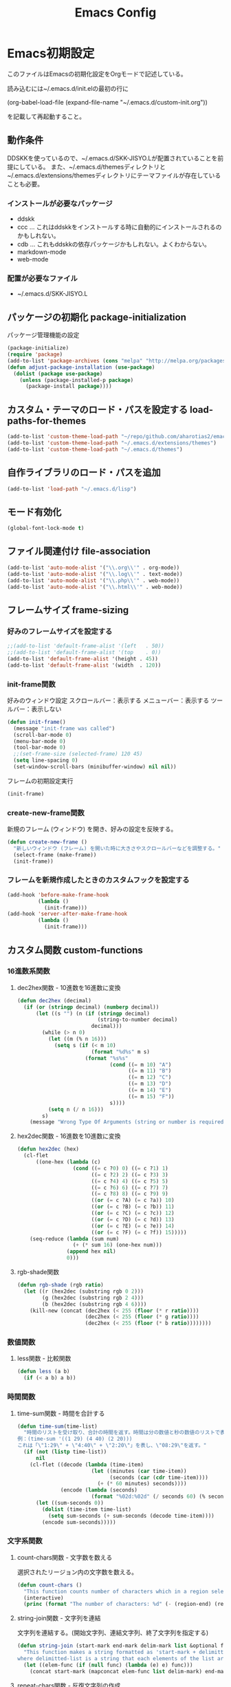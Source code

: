 #+TITLE: Emacs Config
#+PROPERTY: :header-args :exports code :tangle init.el
* Emacs初期設定
このファイルはEmacsの初期化設定をOrgモードで記述している。

読み込むには~/.emacs.d/init.elの最初の行に

    (org-babel-load-file (expand-file-name "~/.emacs.d/custom-init.org"))
    
を記載して再起動すること。
** 動作条件
DDSKKを使っているので、~/.emacs.d/SKK-JISYO.Lが配置されていることを前提にしている。
また、~/.emacs.d/themesディレクトリと~/.emacs.d/extensions/themesディレクトリにテーマファイルが存在していることも必要。

*** インストールが必要なパッケージ

+ ddskk
+ ccc … これはddskkをインストールする時に自動的にインストールされるのかもしれない。
+ cdb … これもddskkの依存パッケージかもしれない。よくわからない。
+ markdown-mode
+ web-mode

*** 配置が必要なファイル

+ ~/.emacs.d/SKK-JISYO.L

** パッケージの初期化 package-initialization
パッケージ管理機能の設定

#+BEGIN_SRC emacs-lisp
  (package-initialize)
  (require 'package)
  (add-to-list 'package-archives (cons "melpa" "http://melpa.org/packages/") t)
  (defun adjust-package-installation (use-package)
    (dolist (package use-package)
      (unless (package-installed-p package)
        (package-install package))))
#+END_SRC


** カスタム・テーマのロード・パスを設定する load-paths-for-themes

#+BEGIN_SRC emacs-lisp
  (add-to-list 'custom-theme-load-path "~/repo/github.com/aharotias2/emacs-utils")
  (add-to-list 'custom-theme-load-path "~/.emacs.d/extensions/themes")
  (add-to-list 'custom-theme-load-path "~/.emacs.d/themes")
#+END_SRC

** 自作ライブラリのロード・パスを追加

#+BEGIN_SRC emacs-lisp
  (add-to-list 'load-path "~/.emacs.d/lisp")
#+END_SRC

** モード有効化

#+BEGIN_SRC emacs-lisp
  (global-font-lock-mode t)
#+END_SRC

** ファイル関連付け file-association

#+BEGIN_SRC emacs-lisp
  (add-to-list 'auto-mode-alist '("\\.org\\'" . org-mode))
  (add-to-list 'auto-mode-alist '("\\.log\\'" . text-mode))
  (add-to-list 'auto-mode-alist '("\\.php\\'" . web-mode))
  (add-to-list 'auto-mode-alist '("\\.html\\'" . web-mode))
#+END_SRC

** フレームサイズ frame-sizing

*** 好みのフレームサイズを設定する

#+BEGIN_SRC emacs-lisp
  ;;(add-to-list 'default-frame-alist '(left   . 50))
  ;;(add-to-list 'default-frame-alist '(top    . 0))
  (add-to-list 'default-frame-alist '(height . 45))
  (add-to-list 'default-frame-alist '(width  . 120))
#+END_SRC

*** init-frame関数
好みのウィンドウ設定
スクロールバー：表示する
メニューバー：表示する
ツールバー：表示しない

#+BEGIN_SRC emacs-lisp
  (defun init-frame()
    (message "init-frame was called")
    (scroll-bar-mode 0)
    (menu-bar-mode 0)
    (tool-bar-mode 0)
    ;;(set-frame-size (selected-frame) 120 45)
    (setq line-spacing 0)
    (set-window-scroll-bars (minibuffer-window) nil nil))
#+END_SRC

フレームの初期設定実行

#+BEGIN_SRC emacs-lisp
  (init-frame)
#+END_SRC

*** create-new-frame関数
新規のフレーム (ウィンドウ) を開き、好みの設定を反映する。

#+BEGIN_SRC emacs-lisp
  (defun create-new-frame ()
    "新しいウィンドウ (フレーム) を開いた時に大きさやスクロールバーなどを調整する。"
    (select-frame (make-frame))
    (init-frame))
#+END_SRC

*** フレームを新規作成したときのカスタムフックを設定する

#+BEGIN_SRC emacs-lisp
  (add-hook 'before-make-frame-hook
            (lambda ()
              (init-frame)))
  (add-hook 'server-after-make-frame-hook
            (lambda ()
              (init-frame)))
#+END_SRC

** カスタム関数 custom-functions
*** 16進数系関数
**** dec2hex関数 - 10進数を16進数に変換

#+BEGIN_SRC emacs-lisp
  (defun dec2hex (decimal)
    (if (or (stringp decimal) (numberp decimal))
        (let ((s "") (n (if (stringp decimal)
                            (string-to-number decimal)
                          decimal)))
          (while (> n 0)
            (let ((m (% n 16)))
              (setq s (if (< m 10)
                          (format "%d%s" m s)
                        (format "%s%s"
                                (cond ((= m 10) "A")
                                      ((= m 11) "B")
                                      ((= m 12) "C")
                                      ((= m 13) "D")
                                      ((= m 14) "E")
                                      ((= m 15) "F"))
                                s))))
            (setq n (/ n 16)))
          s)
      (message "Wrong Type Of Arguments (string or number is required)")))
#+END_SRC

**** hex2dec関数 - 16進数を10進数に変換

#+BEGIN_SRC emacs-lisp
  (defun hex2dec (hex)
    (cl-flet
        ((one-hex (lambda (c)
                    (cond ((= c ?0) 0) ((= c ?1) 1)
                          ((= c ?2) 2) ((= c ?3) 3)
                          ((= c ?4) 4) ((= c ?5) 5)
                          ((= c ?6) 6) ((= c ?7) 7)
                          ((= c ?8) 8) ((= c ?9) 9)
                          ((or (= c ?A) (= c ?a)) 10)
                          ((or (= c ?B) (= c ?b)) 11)
                          ((or (= c ?C) (= c ?c)) 12)
                          ((or (= c ?D) (= c ?d)) 13)
                          ((or (= c ?E) (= c ?e)) 14)
                          ((or (= c ?F) (= c ?f)) 15)))))
      (seq-reduce (lambda (sum num)
                    (+ (* sum 16) (one-hex num)))
                  (append hex nil)
                  0)))
#+END_SRC

**** rgb-shade関数

#+BEGIN_SRC emacs-lisp
  (defun rgb-shade (rgb ratio)
    (let ((r (hex2dec (substring rgb 0 2)))
          (g (hex2dec (substring rgb 2 4)))
          (b (hex2dec (substring rgb 4 6))))
      (kill-new (concat (dec2hex (< 255 (floor (* r ratio))))
                        (dec2hex (< 255 (floor (* g ratio))))
                        (dec2hex (< 255 (floor (* b ratio))))))))
#+END_SRC

*** 数値関数
**** less関数 - 比較関数

#+BEGIN_SRC emacs-lisp
(defun less (a b)
  (if (< a b) a b))
#+END_SRC
*** 時間関数
**** time-sum関数 - 時間を合計する

#+BEGIN_SRC emacs-lisp
  (defun time-sum(time-list)
    "時間のリストを受け取り、合計の時間を返す。時間は分の数値と秒の数値のリストで表します。
  例：(time-sum '((1 29) (4 40) (2 20)))
  これは「\"1:29\" + \"4:40\" + \"2:20\"」を表し、\"08:29\"を返す。"
    (if (not (listp time-list))
        nil
      (cl-flet ((decode (lambda (time-item)
                          (let ((minutes (car time-item))
                                (seconds (car (cdr time-item))))
                            (+ (* 60 minutes) seconds))))
                (encode (lambda (seconds)
                          (format "%02d:%02d" (/ seconds 60) (% seconds 60)))))
        (let ((sum-seconds 0))
          (dolist (time-item time-list)
            (setq sum-seconds (+ sum-seconds (decode time-item))))
          (encode sum-seconds)))))
#+END_SRC

*** 文字系関数
**** count-chars関数 - 文字数を数える
選択されたリージョン内の文字数を数える。

#+BEGIN_SRC emacs-lisp
  (defun count-chars ()
    "This function counts number of characters which in a region selected."
    (interactive)
    (princ (format "The number of characters: %d" (- (region-end) (region-beginning)))))
#+END_SRC
**** string-join関数 - 文字列を連結
文字列を連結する。(開始文字列、連結文字列、終了文字列を指定する)

#+BEGIN_SRC emacs-lisp
  (defun string-join (start-mark end-mark delim-mark list &optional func)
    "This function makes a string formatted as 'start-mark + delimitted-list + end-mark'
  where delimitted-list is a string that each elements of the list are concatanated separated by the delim-mark."
    (let ((elem-func (if (null func) (lambda (e) e) func)))
      (concat start-mark (mapconcat elem-func list delim-mark) end-mark)))
#+END_SRC

**** repeat-chars関数 - 反復文字列の作成
数同じ文字を繰り返す文字列を作る。

#+BEGIN_SRC emacs-lisp
  (defun repeat-chars(num str)
    (let ((i 0) (ret ""))
      (while (< i num)
        (setq ret (append ret str)))))
#+END_SRC

しかしmake-string関数で良いみたいだな。

**** delete-backward-word関数
カーソル位置の直前にある単語を削除する

#+BEGIN_SRC emacs-lisp
  (defun delete-backward-word ()
    (set-mark (point))
    (backward-word)
    (delete-region (point) (mark)))
#+END_SRC

**** untabify-all関数
バッファ全体を選択し、untabifyする。カーソルは元の位置に戻る。

#+BEGIN_SRC emacs-lisp
  (defun untabify-all ()
    "バッファ全体にuntabify関数を適用する"
    (interactive)
    (point-to-register ?p)
    (mark-whole-buffer)
    (untabify (point-min) (point-max))
    (jump-to-register ?p)
    (deactivate-mark))
#+END_SRC

*** ファイル系関数
**** file-basename関数
ファイルパスのファイル名部分を返す

#+BEGIN_SRC emacs-lisp
(defun file-basename (file-path)
  "この関数はファイルパスのファイル名部分を返す。"
  (concat (file-name-base file-path)
          (if (not (null (file-name-extension file-path)))
              ".")
          (file-name-extension file-path)))
#+END_SRC

**** set-default-mode-for-file関数 - ファイル関連付け
これ使ってたっけ？

#+BEGIN_SRC emacs-lisp
  (defun set-default-mode-for-file (arg-list)
    (dolist (key-value arg-list)
      (if (and (has-value (car key-value)) (has-value (cdr key-value)))
          (add-to-list 'auto-mode-alist (cons (concat "\\" (car key-value) "\\'") (cdr key-value))))))
#+END_SRC

**** rename-file-and-buffer関数
現在編集中のバッファと、ファイル名を同時に変更する。

#+BEGIN_SRC emacs-lisp
  (defun rename-file-and-buffer (new-name)
    "Renames both current buffer and file it's visiting to NEW-NAME."
    (interactive "sNew name: ")
    (let ((name (buffer-name))
          (filename (buffer-file-name)))
      (if (not filename)
          (message "Buffer '%s' is not visiting a file!" name)
        (if (get-buffer new-name)
            (message "A buffer named '%s' already exists!" new-name)
          (progn
            (rename-file filename new-name 1)
            (rename-buffer new-name)
            (set-visited-file-name new-name)
            (set-buffer-modified-p nil))))))
#+END_SRC

**** move-file関数 - ファイルを移動する
ファイルを指定したディレクトリに移動する

#+BEGIN_SRC emacs-lisp
  (defun move-file (file-path dest-dir-path)
    (catch 'my-err
      (if (not (file-exists-p file-path))
          (throw 'my-err "The Specified File does not exist!"))
      (if (file-exists-p dest-dir-path)
          (if (not (file-directory-p dest-dir-path))
              (throw 'my-err "The second argument should be a directory path!"))
        (if (yes-or-no-p (concat "\"" dest-dir-path "\" does not exist. do you create it? "))
            (mkdir dest-dir-path t)
          (throw 'my-err "Exit.")))
      (let* ((new-file-path (concat dest-dir-path
                                    (if (not (string-suffix-p "/" dest-dir-path)) "/" "")
                                    (file-basename file-path))))
        (rename-file file-path new-file-path t))))
#+END_SRC

**** tree-files関数 - ファイルの一覧を再帰的に取得する
引数のファイルパスを元にファイルリストを作成する。
引数がディレクトリパスの場合、中のファイルを再帰的にすべて取得する
引数がディレクトリ以外のパスの場合はそのファイルのみのリストになる
引数が存在しないパスの場合、nilを返す

#+BEGIN_SRC emacs-lisp
  (defun tree-files (path &rest options)
    "findコマンドのように再帰的なファイルの一覧を取得する。pathは起点となるディレクトリヘのパス。
  残りの引数ではオプションとしてファイルパスをフィルタリングする文字列を指定できる。
  :keywordに続く引数は文字列またはリストで、それらにマッチするファイルパスのみを戻り値に含める。"
    (let ((keyword (plist-get options :keyword)))
      (seq-filter
       (lambda (element)
         (if (not (null keyword))
             (if (listp keyword)
                 (seq-reduce
                  (lambda (result keyword-item)
                    (and result (string-match keyword-item element)))
                  keyword
                  t)
               (string-match keyword element))
           t))
       (if (file-directory-p path)
           (seq-reduce
            (lambda (result e)
              (append result (if (listp e) e (list e))))
            (seq-map
             (lambda (child-path)
               (if (file-directory-p child-path)
                   (tree-files child-path)
                 child-path))
             (seq-map
              (lambda (child-name)
                (concat path "/" child-name))
              (seq-filter
               (lambda (child-name)
                 (not (seq-contains-p '("." "..") child-name)))
               (directory-files path))))
            (list path))
         (if (file-exists-p path)
             (list path)
           '())))))
#+END_SRC

*** Lispユーティリティ系関数
**** has-value関数

#+BEGIN_SRC emacs-lisp
  (defun has-value (symbol) (not (null symbol)))
#+END_SRC

**** times関数
指定した回数分、関数を呼び出す。

#+BEGIN_SRC emacs-lisp
(defun times(num func)
  (let ((i 0))
    (while (< i num)
      (apply func)
      (setq i (+ i 1)))))
#+END_SRC

*** Emacsユーティリティ関数
**** 無名のバッファを作成する
#+BEGIN_SRC emacs-lisp
  (defun generate-buffer ()
    (interactive)
    (switch-to-buffer (make-temp-name "New Buffer ")))
#+END_SRC

**** バイトコンパイル系関数
***** byte-compile-file-in-dir関数
ディレクトリ内にある全ての.elファイルをバイトコンパイルする。

#+BEGIN_SRC emacs-lisp
  (defun byte-compile-file-in-dir (dir-path)
    "This function byte-compile all of emacs-lisp files that are contained in the directory which is passed as an argument of this function.
  Emacs-lisp files must have a extension '.el' in the file names."
    (let* ((file-list
            (seq-filter (lambda (a) (string-match "^[^.][^#].+\\.el$" a)) (directory-files dir-path))))
      (seq-do (lambda (file-name)
                (let* ((target-file (concat dir-path "/" file-name))
                       (compiled-file (concat target-file "c")))
                  (if (file-exists-p compiled-file)
                      (delete-file compiled-file))
                  (byte-compile-file target-file)))
              file-list)))
#+END_SRC

***** byte-compile-my-lib関数
設定ファイルをバイトコンパイルする

#+BEGIN_SRC emacs-lisp
  (defun byte-compile-my-lib()
    (cl-flet
        ((list-files-with-filter
          (lambda (dir-name arg-filter-func)
            (seq-filter
             (lambda (file-path)
               (file-exists-p file-path))
             (seq-map
              (lambda (name)
                (concat dir-name "/" name))
              (seq-filter arg-filter-func (directory-files dir-name)))))))
      (dolist (dir-path '("~/.emacs.d" "~/.emacs.d/lib-src"))
        (byte-compile-file-in-dir dir-path)
        (dolist (file-path (list-files-with-filter dir-path (lambda (name) (string-suffix-p ".elc" name))))
          (move-file file-path "~/.emacs.d/lib")))))
#+END_SRC

***** exit関数
設定ファイルをバイトコンパイルし、Emacsを終了する。

#+BEGIN_SRC emacs-lisp
  (defun exit ()
    "This command is used to exit emacs for preventing unwanted exit by some key combination."
    (interactive)
    (byte-compile-my-lib)
    (save-buffers-kill-terminal))
#+END_SRC

*** プログラミング言語対応関数
**** my-prettify-c-block-comment関数 - 整形されたCコメントを挿入
改行時にコメントの記号を補完する。
[[https://emacs.stackexchange.com/questions/14563/how-to-automatically-create-neat-c-comment-blocks-while-typing][参照URL]]

The below code works fine from my brief testing in a c-mode buffer:

After typing /*, hit M-j, the default binding for indent-new-comment-line (and the default binding for c-indent-new-comment-line in c-mode). If it is the first comment line the closing closing characters */ will be auto-inserted.
Hitting M-j more times with insert more comment lines with the * prefix. This is the in-built behavior of c-indent-new-comment-line/indent-new-comment-line functions. Check out the Multiple lines of comments documentation.
An extra nugget in the below code ensures that there is at least one space between the * on each comment line and the comment.

#+BEGIN_SRC emacs-lisp
  (defun prettify-c-block-comment (orig-fun &rest args)
    (let* ((is-first-comment-line (looking-back "/\\*\\s-*.*"))
           (is-following-comment-line (looking-back "^\\s-*\\*[^/]\\s-*.*"))
           (star-col-num (if (or is-first-comment-line is-following-comment-line)
                             (save-excursion
                               (re-search-backward "/\\*")
                               (+ 1 (current-column)))
                           -1)))
      (apply orig-fun args)
      (when is-first-comment-line
        (save-excursion
          (newline)
          (dotimes (cnt star-col-num)
            (insert " "))
          (insert "*/"))
        (move-to-column star-col-num) ; comment this line if using bsd style
        (insert " *") ; comment this line if using bsd style
        (when (not (looking-back " ")) ; Ensure one space between the asterisk and the comment
          (insert " ")))
      (when is-following-comment-line
        (move-to-column star-col-num)
        (insert "*")
        (when (not (looking-back " "))
          (insert " ")))))
#+END_SRC

アドバイスも作る。

#+BEGIN_SRC emacs-lisp
  ;;(advice-add 'c-indent-new-comment-line :around #'my-prettify-c-block-comment)
  ;;(advice-add 'electric-newline-and-maybe-indent :around #'my-prettify-c-block-comment)
  (advice-add 'tt-newline-and-indent :around #'prettify-c-block-comment)

  ;; (advice-remove 'c-indent-new-comment-line #'my-prettify-c-block-comment)
#+END_SRC


For instance, after evaluating the above code, I get the below on typing: /* M-j First comment line M-j Second comment line. The ▮ indicates the cursor location at the end of typing.
Testing offset comment block ..

With cursor after the semicolon, typing: /* M-j Test offset comment gives the below. The ▮ indicates the cursor location at the end of typing.

*** シェル系関数
**** mvn関数
シェルコマンドのmvnを実行する

#+BEGIN_SRC emacs-lisp
(defun mvn (arg-list)
  (shell-command (append (cons "mvn" arg-list))))
#+END_SRC

**** igrep関数 - 対話的にgrepを実行
grepコマンドを対話的に実行する関数。

#+BEGIN_SRC emacs-lisp
  (defun igrep(word directory)
    (interactive "s検索する言葉: \ns検索するディレクトリ: ")
    (grep (string-join nil
                       nil
                       " "
                       `("grep --color -nH --null -r -e"
                         ,(prin1-to-string word)
                         ,(prin1-to-string (expand-file-name directory))))))
#+END_SRC

*** 使ってない関数
ずいぶん前に作ったのや、必要がなくなった関数を書いとく。
**** send-this-buffer-to-server関数
ファイルの内容をサーバーに送信する。
tanakapoint (チュートリアルサイト用)

もう使ってない関数だけど、何かの参考になるかもしれないので取っておくか。

#+BEGIN_SRC emacs-lisp
  (defun send-this-buffer-to-server ()
    (interactive)
    (cl-flet
        ((send-request
           ;; request.elを使ってHTTPリクエストを送信する。現在のバッファをファイルとして送信する。
           (lambda (endpoint-url file-name)
             (request endpoint-url
               :type "POST"
               :files `(("fileToUpload" . (file-name :file ,(buffer-file-name))))
               :success (cl-function
                         (lambda (&key data &allow-other-keys)
                           (message "Successfully sent the contents of file '%s' to the server."
                                    (buffer-file-name))))
               :error (cl-function
                       (lambda (&rest args &key error-thrown &allow-other-keys)
                         (message "Got error: %S" error-thrown)))))))
      ;; ファイル名 (バッファ名) の先頭が連番である場合を対象にする。
      (when (string-match-p "^[0-9]+" (buffer-name))
        (cond
         ;; チュートリアル・サイトに送信する
         ((string-match-p "^/home/ta/tanakapoint/" (buffer-file-name))

          (let ((endpoint-url "http://localhost/filerecievesample2.php")
                (upload-name (replace-regexp-in-string "/home/ta/tanakapoint" "" (buffer-file-name))))
            (send-request endpoint-url upload-name)))

         ;; 日記サイトに送信する (未実装)
         ((string-match-p "^/home/ta/lodia/" (buffer-file-name))

          (let ((endpoint-url "http://blackcube.lodia.lo/files-register.php")
                (upload-name (replace-regexp-in-string "/home/ta/lodia" "" (buffer-file-name))))
            nil))

         ;; その他は何もしない
         (t nil)))))
#+END_SRC

**** save-and-send-if-modified関数
アドバイス関数。
ファイルを保存する時、更新されているか確認し、更新されている場合、send-this-buffer-to-server関数を実行する。advice-addでsave-bufferに付ける (init.el参照)。

#+BEGIN_SRC emacs-lisp
  (defun save-and-send-if-modified (orig-fun &rest args)
    "Save the current buffer with ORIG-FUN and ARGS.
  If the buffer was modified before saving, send its content to the server."
    (let ((was-modified (buffer-modified-p)))
      (apply orig-fun args)
      (when was-modified
        (send-this-buffer-to-server))))
#+END_SRC

** カスタムコマンド custom-commands
*** テキスト編集コマンド
**** 1文字消す (バックスペース) C-h
#+BEGIN_SRC emacs-lisp
  (defun delete-backward-1-char ()
    (interactive)
    (backward-delete-char-untabify 1))

  (global-set-key (kbd "C-h") 'delete-backward-1-char)
#+END_SRC
**** 前の単語を削除する M-h
#+BEGIN_SRC emacs-lisp
  (defun delete-backward-1-word ()
    (interactive)
    (delete-backward-word))
  
  (global-set-key (kbd "M-h") 'delete-backward-1-word)
#+END_SRC
**** 今の行を削除する C-k
#+BEGIN_SRC emacs-lisp
  (defun kill-current-line ()
    (interactive)
    (if (= 0 (current-column))
        (kill-line 1)
      (kill-line)))

  (global-set-key (kbd "C-k") 'kill-current-line)
#+END_SRC
**** 文字列を置換する C-c f
#+BEGIN_SRC emacs-lisp
  (global-set-key (kbd "C-c f") 'replace-string)
#+END_SRC
**** 文字列を正規表現で置換する C-c r
#+BEGIN_SRC emacs-lisp
  (global-set-key (kbd "C-c r") 'replace-regexp)
#+END_SRC
**** 後ろの行を結合する M-j
#+BEGIN_SRC emacs-lisp
  (defun join-next-line ()  
    (interactive)
    (move-end-of-line nil)
    (forward-char)
    (delete-indentation))

  (global-set-key (kbd "M-j") 'join-next-line)
#+END_SRC
**** バッファ名をバッファに挿入する C-c n
#+BEGIN_SRC emacs-lisp
  (defun put-buffer-name()
    (interactive)
    (if (not (null (buffer-file-name)))
        (skk-insert-str (replace-regexp-in-string
                         "^.*/" ""
                         (replace-regexp-in-string
                          "\.[a-zA-Z0-9]+$"
                          ""
                          (buffer-file-name))))))
  
  (global-set-key (kbd "C-c n") 'put-buffer-name)
#+END_SRC
**** 絵文字を挿入する C-c C-r
#+BEGIN_SRC emacs-lisp
  (global-set-key (kbd "C-c C-r") 'revert-buffer)
#+END_SRC
**** ファイルを保存した状態に戻す
#+BEGIN_SRC emacs-lisp
  (global-set-key (kbd "C-c C-r") 'revert-buffer)
#+END_SRC
*** カーソル移動コマンド
**** 次の単語の先頭に進む M-f
#+BEGIN_SRC emacs-lisp
  (defun skip-word-forward ()
    (interactive)
    (let ((save-point (point)))
      (skip-chars-forward "[:blank:][:cntrl:][:punct:]")
      (when (= (point) save-point)
        (forward-word)
        (skip-chars-forward "[:blank:][:cntrl:][:punct:]"))))
  
  (global-set-key (kbd "M-f") 'skip-word-forward)
#+END_SRC
**** 単語の最後に進む M-e
#+BEGIN_SRC emacs-lisp
  (global-set-key (kbd "M-e") 'forward-word)
#+END_SRC

**** 5行下にカーソルを移動する C-c C-n
#+BEGIN_SRC emacs-lisp
  (defun move-5-lines-down ()
    (interactive)
    (next-line 5))

  (global-set-key (kbd "C-c C-n") 'move-5-lines-down)
#+END_SRC
**** 5行上にカーソルを移動する C-c C-p
#+BEGIN_SRC emacs-lisp
  (defun move-5-lines-up ()
    (interactive)
    (previous-line 5))
  
  (global-set-key (kbd "C-c C-p") 'move-5-lines-up)
#+END_SRC
**** 次のウィンドウに移動 C-}
#+BEGIN_SRC emacs-lisp
  (defun move-to-next-window ()
    (interactive)
    (other-window 1))

  (global-set-key (kbd "C-}") 'move-to-next-window)
#+END_SRC
**** 前のウィンドウに移動 C-{
#+BEGIN_SRC emacs-lisp
  (defun move-to-previous-window ()
    (interactive)
    (other-window -1))

  (global-set-key (kbd "C-{") 'move-to-previous-window)
#+END_SRC
**** 前の段落に移動する C-S-p
#+BEGIN_SRC emacs-lisp
  (defun move-backward-1-paragraph ()
    (interactive)
    (let ((save-point (point)))
       (backward-paragraph 1)
       (skip-chars-forward "[:blank:][:cntrl:]")
       (when (= (point) save-point)
         (backward-paragraph 2)
         (skip-chars-forward "[:blank:][:cntrl:]"))))

  (global-set-key (kbd "C-S-p") 'move-backward-1-paragraph)
  (global-set-key (kbd "M-[") 'backward-paragraph)
#+END_SRC
**** 次の段落に移動する C-S-n
#+BEGIN_SRC emacs-lisp
  (defun move-forward-1-paragraph ()
    (interactive)
    (forward-paragraph 1)
    (skip-chars-forward "[:blank:][:cntrl:]"))

  (global-set-key (kbd "C-S-n") 'move-forward-1-paragraph)
  (global-set-key (kbd "M-]") 'forward-paragraph)
#+END_SRC
**** 指定の行に移動する C-:
#+BEGIN_SRC emacs-lisp
  (global-set-key (kbd "C-:") 'goto-line)
#+END_SRC
*** モード設定コマンド
**** SKKモード
#+BEGIN_SRC emacs-lisp
  (defun skk-insert-str-interactive ()
    (interactive)
    (skk-insert-str (buffer-name)))

  (global-set-key (kbd "C-x C-j") 'skk-mode)
  (global-set-key (kbd "C-x j") 'skk-auto-fill-mode)
  (global-set-key (kbd "C-x t") 'skk-tutorial)
  (global-set-key (kbd "C-c C-c f") 'skk-insert-str-interactive)
#+END_SRC
**** 入力メソッドを切り換える
#+BEGIN_SRC emacs-lisp
  (global-set-key (kbd "<zenkaku-hankaku>") 'toggle-input-method)
#+END_SRC
**** 組み込みのIMEを無効化する
#+BEGIN_SRC emacs-lisp
  (global-set-key (kbd "C-\\") nil)
  (global-set-key (kbd "C-_") nil)
#+END_SRC
*** 表示コントロールコマンド
**** 指定の行数分、上にスクロールする
#+BEGIN_SRC emacs-lisp
  (defun scroll-up-an-amount ()
    (interactive)
    (scroll-up scroll-amount-at-once))

  (global-set-key (kbd "M-n") 'scroll-up-an-amount)
  (global-set-key (kbd "<mouse-5>") 'scroll-up-an-amount)
#+END_SRC
**** 指定の行数分、下にスクロールする
#+BEGIN_SRC emacs-lisp
  (defun scroll-down-an-amount ()
    (interactive)
    (scroll-down scroll-amount-at-once))

  (global-set-key (kbd "M-p") 'scroll-down-an-amount)
  (global-set-key (kbd "<mouse-4>") 'scroll-down-an-amount)
#+END_SRC
**** 新しいフレームを作成する
#+BEGIN_SRC emacs-lisp
  (defun create-new-frame-interactive()
    (interactive)
    (create-new-frame))
  
  (global-set-key (kbd "C-x 5 2") 'create-new-frame-interactive)
#+END_SRC
*** その他、よくわからないキーバインドがある
#+BEGIN_SRC emacs-lisp
  ;;(global-set-key (kbd "C-x C-z") nil)
  ;;(global-set-key (kbd "C-x C-c") nil)
#+END_SRC
*** 最近開いたファイル
recentlyをインストールする必要がある
#+BEGIN_SRC emacs-lisp
  (global-set-key (kbd "C-x C-r") 'recently-show)
#+END_SRC
*** 保存する時に、更新時刻が勝手に変更されて保存できない場合への対処として、強制保存をする

#+BEGIN_SRC emacs-lisp

  (defun my-reset-file-modtime ()
    "保存後にファイルのmodtimeをリセットして、Emacsに『変わってない』と思わせる。"
    (when buffer-file-name
      (clear-visited-file-modtime)))

  (add-hook 'after-save-hook 'my-reset-file-modtime)

#+END_SRC

#+RESULTS:

** カスタムマクロ custom-macros
*** ifuncマクロ - 対話的lambdaを生成する
マクロを定義する。cmdは即席のコマンドを定義する。キーバインド設定で使う。
使用例:
(global-set-key (kbd "C-x w n") (cmd (other-window 1)))
(global-set-key (kbd "C-x w p") (cmd (other-window -1)))

#+BEGIN_SRC emacs-lisp
(defmacro ifunc (&rest body)
  (append (list 'lambda '() (list 'interactive)) body))
#+END_SRC

** カスタム変数 custom-variables
*** スクロール幅の設定

#+BEGIN_SRC emacs-lisp
(defvar scroll-amount-at-once 3 "M-nやM-pで一度にスクロールする行数")
#+END_SRC

** 変数の設定変更 custom-settings

*** デフォルト・ディレクトリの設定

#+BEGIN_SRC emacs-lisp
;; デフォルトのディレクトリを設定する
;;(setq default-directory "C:/Users/aharo/")
#+END_SRC

*** 警告音の停止

#+BEGIN_SRC emacs-lisp
  (setq visible-bell 1)
#+END_SRC

*** カーソル・タイプ
カーソルを2ピクセルの縦棒にする

#+BEGIN_SRC emacs-lisp
  (setq-default cursor-type '(bar . 2))
#+END_SRC

*** バックアップファイルの無効化
ファイル保存時にバックアップファイルを作成しない設定

#+BEGIN_SRC emacs-lisp
  ;;(setq make-backup-files nil)
  ;;(setq auto-save-default nil)
  ;;(setq create-lockfiles nil)
#+END_SRC

*** バックアップファイルの設定 (ディレクトリ、履歴管理)

この設定をすると、好きな場所にバックアップファイルを自動で作成・保存できる。
更に、履歴保存もできる。

#+BEGIN_SRC emacs-lisp
  (setq backup-by-copying t      ; don't clobber symlinks
        backup-directory-alist
        '(("." . "~/.emacs.d/backup-files/"))    ; don't litter my fs tree
        delete-old-versions t
        kept-new-versions 6
        kept-old-versions 2
        version-control t)       ; use versioned backups
#+END_SRC

*** インデントをタブに変換しない
インデントをタブに自動変換しないように設定する

#+BEGIN_SRC emacs-lisp
  (setq-default indent-tabs-mode nil)
#+END_SRC

*** 初期表示画面を変更
起動時にスプラッシュ画面を表示しない設定にする

#+BEGIN_SRC emacs-lisp
  (setq inhibit-startup-message t)
#+END_SRC

*** スクラッチ・バッファの初期表示を変更

#+BEGIN_SRC emacs-lisp
  (setq initial-scratch-message nil)
#+END_SRC

元々のメッセージはこうだった↓。

#+BEGIN_SRC emacs-lisp
  ;; This buffer is for text that is not saved, and for Lisp evaluation.
  ;; To create a file, visit it with find-file and enter text in its buffer.
  
#+END_SRC

*** サーバーモードの設定 (実行しない)

#+BEGIN_SRC emacs-lisp
;;(server-mode)
#+END_SRC

*** ファイル保存時の設定

+BEGIN_SRC emacs-lisp
  ;; 保存時の二重確認を無効にする
  (setq file-precious-flag nil)
  ;; リモートファイルのロックを無効にする
  (setq remote-file-name-inhibit-locks t)
  ;; セーブメッセージ抑制
  (setq save-silently t)
  ;; タイマーによるオートセーブを無効
  (setq auto-save-timeout 0)
  ;; 存在しないファイルへの保存確認を無効にする
  (setq confirm-nonexistent-file-or-buffer nil)
  ;; 保存時に聞かない
  (setq buffer-save-without-query t)
  ;; バッファ保存の警告無効
  (setq save-some-buffers-action-alist nil)

  (setq revert-without-query '(".*"))

  (setq require-final-newline nil)

  ;; ファイルが外部で更新されたかチェックしない
  (setq auto-revert-verbose nil)
  (setq auto-revert-interval 10)
  ;; ファイルが更新されても自動で読み直す
  (global-auto-revert-mode t)
#+END_SRC

** カスタム・モード custom-modes
カスタム・モードの作り方は難しいんだけど、ジェネリック・モードならすぐに作れた。
それを利用してValaのモードを作ってみた。

*** Valaモード (使わない)
tt-vala-modeを作成する。

tt-vala-mode.el --- Major mode for editing Vala code

Copyright (C) 2020 Takayuki Tanaka

Author: Takayuki Tanaka
Maintainer: Takayuki Tanaka <aharotias2@gmail.com>
URL: https://github.com/aharotias/tt-vala-mode
Keywords: languages vala
Version: 0.1
Package-Requires: ((emacs "24.3"))
License: GPL-3.0-or-later

Valaモードに使う色々な関数 (もう内容をあまり思い出せない‥‥‥)

+begin_src emacs-lisp
  (defun not-used-tt-vala-mode-1()
    (setq tt-indent-offset 4)

    (defadvice indent-rigidly (after deactivate-mark-nil activate)
      (setq deactivate-mark nil))

    (defun tt-indent-region (offset)
      (interactive)
      (let ((p1 (mark))
            (p2 (point)))
        (indent-rigidly (min p1 p2) (max p1 p2) offset)))

    (defun tt-indent-right (offset)
      (interactive)
      (let* ((cc (current-column)) (i (+ cc 1)))
        (while (not (= (% i offset) 0))
          (setq i (+ i 1)))
        (indent-to i)))

    (defun tt-indent-left (offset)
      (interactive)
      (let ((save-column (current-column)) (num-killed-chars 0))
        (beginning-of-line)
        (while (and (> offset 0) (= (char-after (point)) 32))
          (delete-char 1)
          (setq offset (- offset 1))
          (setq num-killed-chars (+ num-killed-chars 1)))
        (move-to-column (- save-column num-killed-chars)))

    (defun tt-indent (offset)
      (interactive)
      (if mark-active
          (tt-indent-region offset)
        (if (> offset 0)
            (tt-indent-right offset)
          (tt-indent-left (- 0 offset))))

    (defun tt-newline-and-indent ()
      (interactive)
      (if (= 0 (- (point) (line-number-at-pos)))
          (newline)
        (let ((auto-indent-offset (let ((before-char (char-before (point))))
                                    (if (and (not (null before-char)) (or (= before-char 123) (= before-char 40)))
                                        tt-indent-offset
                                      0))))
          (newline)
          (indent-relative-maybe)
          (if (> auto-indent-offset 0)
              (tt-indent auto-indent-offset))))
    )
+end_src


Valaのコメント記号

+begin_src emacs-lisp  
  (defun not-used-tt-vala-mode-2()
    (setq tt-vala-comment-list
          '("//" ("/*" . "*/")))
+end_src


Valaの予約語一覧

+begin_src emacs-lisp
  (defun not-used-tt-vala-mode-3()
    (setq tt-vala-keyword-list
          '("if" "else" "switch" "case" "default" "do" "while" "for" "foreach" "in" "break"
            "continue" "return" "try" "catch" "finally" "throw" "lock" "class" "interface"
            "struct" "enum" "delegate" "errordomain" "const" "weak" "unowned" "dynamic"
            "callback" "begin" "end" "abstract" "virtual" "override" "signal" "extern"
            "static" "async" "inline" "new" "public" "private" "protected" "internal" "out"
            "ref" "throws" "requires" "ensures" "namespace" "using" "as" "is" "in" "new"
            "delete" "sizeof" "typeof" "this" "base" "get" "set" "construct" "default"
            "value" "connect" "construct" "static construct" "class construct" "var" "yield"
            "global" "owned" "with"))
    )
+end_src


色付けのための正規表現のリスト

+begin_src emacs-lisp
  (defun not-used-tt-vala-mode-4()
    (setq tt-vala-face-list
          `(("\"\"\".*\"\"\"" . font-lock-string-face)
            ("\".*\"" . font-lock-string-face)
            ("'[^']*'" . font-lock-string-face)
            ("[][+-/*%=^~|{}()!&><;:,.?/@$]" . font-lock-builtin-face)
            (,(regexp-opt '("true" "false" "null" "void" "int" "uint"
                            "long" "string" "double" "int8" "uint8"
                            "int16" "uint16" "int32" "uint32" "int64"
                            "uint64" "float" "bool" "char" "uchar")
                          'symbols)
             . font-lock-builtin-face)
            ("\\<[@A-Z_][A-Z0-9_]+\\>" . font-lock-constant-face)
            ("\\<[0-9]+\\>" . font-lock-constant-face)
            ("\\<[A-Z][A-Za-z0-9_]+\\>" . font-lock-type-face)))
    )
+end_src

+begin_src emacs-lisp
  (defun not-used-tt-vala-mode-5()
    (defun tt-vala-mode-setup-func()
      (interactive)
      (local-set-key (kbd "X-i") 'tt-indent-left)
      (local-set-key (kbd "C-i") (lambda() (interactive) (tt-indent tt-indent-offset)))
      )
    )
+end_src

ジェネリック・モードとしてValaモードを作成する

+begin_src emacs-lisp
  (defun not-used-tt-vala-mode-6()
    (define-generic-mode tt-vala-mode
      tt-vala-comment-list
      tt-vala-keyword-list
      tt-vala-face-list
      '("\\.vala\\'" "\\.vapi\\'")
      (list #'tt-vala-mode-setup-func)
      ;; &optional docstring
      "This is a major mode for editing vala programming language")
    )
+end_src

*** Valaモード (2)
改良版を作った。
ChatGPTにベースを作らせてちょこちょこ修正。

#+BEGIN_SRC emacs-lisp
  (require 'my-vala-mode)
#+END_SRC

** モードごとの設定 mode-settings
*** DDSKKの設定
**** 初期設定
#+BEGIN_SRC emacs-lisp
  (require 'ddskk-autoloads)
  (setq skk-large-jisyo "~/.emacs.d/SKK-JISYO.L")
#+END_SRC

*** helmモードの設定 (不使用)
BEGIN_SRC emacs-lisp
 ;; Helmの設定
  (require 'helm)
  ;;(require 'helm-config)
  (define-key helm-map (kbd "<tab>") 'helm-execute-persistent-action)
  (define-key helm-map (kbd "C-i") 'helm-execute-persistent-action)
  (define-key helm-map (kbd "C-z") 'helm-select-action)

  (when (executable-find "curl")
    (setq helm-google-suggest-use-curl-p t))

  (setq helm-split-window-in-side-p t
        helm-move-to-line-cycle-in-source t
        helm-ff-search-library-in-sexp t
        helm-scroll-amount 8
        helm-ff-file-name-history-use-recentf t
        helm-echo-input-in-header-line t
        helm-autoresize-min-height 20
        helm-autoresize-max-height 60
        helm-M-x-fuzzy-match t)

  (defun spacemacs//helm-hide-minibuffer-maybe ()
    "Hide minibuffer in Helm session if we use the header line as input field."
    (when (with-helm-buffer helm-echo-input-in-header-line)
      (let ((ov (make-overlay (point-min) (point-max) nil nil t)))
        (overlay-put ov 'window (selected-window))
        (overlay-put ov 'face
                     (let ((bg-color (face-background 'default nil)))))
        (setq-local cursor-type nil))))

  (add-hook 'helm-minibuffer-set-up-hook
            'spacemacs//helm-hide-minibuffer-maybe)
  (helm-autoresize-mode 1)
  (helm-mode 1)

END_SRC
*** shellモードの設定
**** フックの設定
#+BEGIN_SRC emacs-lisp
  (add-hook 'shell-script-mode-hook
            (lambda nil
              (toggle-truncate-lines 1)
              (display-line-numbers-mode 1)))
#+END_SRC

*** orgモードの設定
**** 見出しを1階層ずつ開く関数を設定 (C-<tab>で実行)
OrgModeの時、見出しの上で「C-<tab>」キーを押すと子見出しを1階層ずつ開いていく機能を実装。
ChatGPTに作らせたコードをベースにちょこちょこ修正して作成。

***** カスタム変数
#+BEGIN_SRC emacs-lisp
  (defvar my-org-cycle-last-pos nil)
  (defvar my-org-cycle-last-depth 0)
#+END_SRC

***** 見出しを再帰的に開く関数
#+BEGIN_SRC emacs-lisp
  (defun my-org-show-children-recursive (depth)
    "現在の見出しから、指定されたDEPTH階層まで子見出しを再帰的に表示する。"
    (when (org-at-heading-p)
      ;;(org-show-entry)
      (when (> depth 0)
        (save-excursion
          (org-show-children 0)
          (let ((end (save-excursion (org-end-of-subtree t t))))
            (org-next-visible-heading 1)
            (while (< (point) end)
              (when (org-at-heading-p)
                (my-org-show-children-recursive (1- depth))
                (let ((my-save-point (point)))
                  (org-forward-heading-same-level 1)
                  (when (= my-save-point (point))
                    (outline-up-heading 1)
                    (org-forward-heading-same-level 1))))))))))
#+END_SRC

***** コマンド関数。起動判定とか。
#+BEGIN_SRC emacs-lisp
  (defun my-org-cycle-stepwise ()
    "現在の見出しから、1階層ずつ子要素を展開していく。別の見出しに移動するとリセット。"
    (interactive)
    (when (org-at-heading-p)
      (let ((pos (point)))
        (if (eq pos my-org-cycle-last-pos)
            (setq my-org-cycle-last-depth (1+ my-org-cycle-last-depth))
          (progn (setq my-org-cycle-last-pos pos)
                 (setq my-org-cycle-last-depth 1))))
      (my-org-show-children-recursive my-org-cycle-last-depth)))

#+END_SRC

***** OrgModeのキーバインディングに登録する
#+BEGIN_SRC emacs-lisp
  (define-key org-mode-map (kbd "C-<tab>") 'my-org-cycle-stepwise)
#+END_SRC

***** カーソルを移動したら状態をリセットしてまた1から開くようにする
#+BEGIN_SRC emacs-lisp
(defun my-org-cycle-reset-on-move ()
  "カーソル移動したら cycle 状態をリセットする。"
  (when (and (eq major-mode 'org-mode)
             (not (eq (point) my-org-cycle-last-pos)))
    (setq my-org-cycle-last-pos nil)
    (setq my-org-cycle-last-depth 0)))

(defun my-org-cycle-setup-reset-hook ()
  "org-mode用にpost-command-hookを設定"
  (add-hook 'post-command-hook #'my-org-cycle-reset-on-move nil t))

(add-hook 'org-mode-hook #'my-org-cycle-setup-reset-hook)

#+END_SRC

**** 画像ファイルをドラッグ&ドロップしてパスを挿入する
ChatGPTに頼んで作らせたのものをベースに作ってるけど、うまいことカーソル位置に画像パスが挿入されてくれない不具合がある。

***** OrgModeファイルの見出しをパスに変換する関数
#+BEGIN_SRC emacs-lisp
  (defun my-org-heading-path-sanitized ()
    "現在のorg-mode見出し階層を取得して、スラッシュなどをパス用にサニタイズする。"
    (when (derived-mode-p 'org-mode)
      (let ((path nil))
        (save-excursion
          (while (org-up-heading-safe)
            (push (my-sanitize-path-component (org-get-heading t t t t)) path))
          (push (my-sanitize-path-component (org-get-heading t t t t)) path))
        path)))

  (defun my-sanitize-path-component (s)
    "パス名に使えない文字（例：/）を安全な文字に置き換える。"
    (replace-regexp-in-string "/" "-" s))

#+END_SRC

***** 本体関数
orgモードのキーバインディングには上の方で定義しているifuncマクロを使用している。

#+BEGIN_SRC emacs-lisp
  (defun my-org-dnd-insert-image-under-heading (uri action)
    "Orgバッファで画像ファイルをドロップしたときに、見出しに対応したフォルダにコピーし、リンクを挿入する。"
    (let ((decoded (dnd-get-local-file-name uri t)))
      (when (and decoded (file-exists-p decoded))
        (let* ((ext (downcase (or (file-name-extension decoded) ""))))
          (when (member ext '("png" "jpg" "jpeg" "gif" "svg" "webp"))
            ;; 見出しパスを取得 → スラッシュを安全な文字に変換
            (let ((heading-path (my-org-heading-path-sanitized)))
              (when heading-path
                (let* ((target-dir (expand-file-name (mapconcat #'identity heading-path "/") default-directory)))
                  (unless (file-directory-p target-dir)
                    (make-directory target-dir t))
                  ;; リネーム：img_YYYYMMDD_HHMMSS.ext
                  (let* ((timestamp (format-time-string "%Y%m%d_%H%M%S"))
                         (new-name (format "img_%s.%s" timestamp ext))
                         (target-path (expand-file-name new-name target-dir)))
                    (copy-file decoded target-path t)
                    (let ((rel-path (file-relative-name target-path default-directory)))
                      (insert (format "[[file:%s]]" rel-path))
                      t))))))))))

#+END_SRC

***** ドラッグ&ドロップのフックに登録する
#+BEGIN_SRC emacs-lisp
  (defun enable-my-org-dnd-insert-image ()
    "Orgモードで画像ドラッグ＆ドロップを有効にする。"
    (interactive)
    (when (derived-mode-p 'org-mode)
      (add-hook 'dnd-protocol-alist
                '("^file:" . my-org-dnd-insert-image-under-heading)
                nil t)))
#+END_SRC

**** フックの設定
#+BEGIN_SRC emacs-lisp
  ;; org-modeの設定

  (setq org-hide-leading-stars t)
  (setq org-startup-indented t)

  (add-hook 'org-mode-hook
            (lambda nil
              (font-lock-mode t)
              (display-line-numbers-mode 1)
              (enable-my-org-dnd-insert-image)
              (local-set-key (kbd "C-M-f") (ifunc (org-shiftmetaright)))
              (local-set-key (kbd "C-M-b") (ifunc (org-shiftmetaleft)))
              (local-set-key (kbd "C-S-f") (ifunc (org-shiftright)))
              (local-set-key (kbd "C-S-b") (ifunc (org-shiftleft)))
              (local-set-key (kbd "C-c a") (ifunc (org-agenda)))
              (local-set-key (kbd "C-M-o") (ifunc (org-insert-heading-after-current)))
              ;;(local-set-key (kbd "C-c e") (ifunc (emoji-cheat-sheet-plus-insert)))
              (local-set-key (kbd "C-c h") (ifunc (org-toggle-heading)))
              (local-set-key (kbd "C-c i") (ifunc (org-toggle-item)))
              ;;(local-set-key (kbd "C-c C-x e") (ifunc (emoji-cheat-sheet-plus-display-mode)))
              (local-set-key (kbd "C-o") (ifunc (org-end-of-line)
                                                (org-return-indent)))
              (variable-pitch-mode)
              (visual-line-mode)
              (emoji-cheat-sheet-plus-display-mode)))
#+END_SRC

**** org-insert-block
org-modeで使うスニペットのような関数

#+BEGIN_SRC emacs-lisp
  (defun org-insert-block(language-name)
    (interactive "slanguage: ")
    (insert "#+BEGIN_SRC ")
    (insert language-name)
    (newline)
    (newline)
    (insert "#+END_SRC")
    (previous-line 1))
#+END_SRC

*** CSVモード
**** フックの設定
#+BEGIN_SRC emacs-lisp
  (add-hook 'csv-mode-hook
            (lambda nil
              (display-line-numbers-mode 1)
              (local-set-key (kbd "M-a") (ifunc (csv-align-fields)))
              (local-set-key (kbd "M-u") (ifunc (csv-unalign-fields)))
              (local-set-key (kbd "M-f") (ifunc (csv-forward-field)))
              (local-set-key (kbd "M-b") (ifunc (csv-backward-field)))))
#+END_SRC

*** YAMLモード
**** フックの設定
#+BEGIN_SRC emacs-lisp
(add-hook 'yaml-mode
          (lambda ()
            (display-line-numbers-mode 1)
            (variable-pitch-mode 0)))
#+END_SRC

*** Cモード
**** フックの設定
#+BEGIN_SRC emacs-lisp
  (add-hook 'c-mode-hook
            (lambda ()
              (display-line-numbers-mode 1)
              (setq c-basic-offset 4)
              (setq tab-width 4)
              (setq indent-tabs-mode nil)
              (local-set-key (kbd "C-c q") 'electric-quote-local-mode)
              (toggle-truncate-lines)))
#+END_SRC

*** Emacs LISPモード
**** フックの設定
#+BEGIN_SRC emacs-lisp
  (add-hook 'emacs-lisp-mode-hook
            (lambda ()
              (display-line-numbers-mode 1)
              (local-set-key (kbd "<f5>") 'eval-buffer)))
#+END_SRC

*** Makeモード
**** フックの設定
#+BEGIN_SRC emacs-lisp
  (add-hook 'make-mode-hook
            (lambda ()
              (display-line-numbers-mode 1)
              (local-set-key (kbd "<f5>") 'compile)))
#+END_SRC

*** Markdownモード
**** 関数
***** put-buffer-name-in-markdown-metadata関数

#+BEGIN_SRC emacs-lisp
(defun put-buffer-name-in-markdown-metadata ()
  (interactive)
  (when (string= major-mode "markdown-mode")
    (beginning-of-buffer)
    (insert "---\n")
    (insert "title: ") (put-buffer-name) (insert "\n")
    (insert (format "date: %s\n" (string-trim-right (shell-command-to-string "date +%Y-%m-%d"))))
    (insert "---\n")))
#+END_SRC

***** markdown-ex-append-linebreaks-multiline関数
マークダウンモードで、各行の行末にスペース二つを追加する。
選択された複数行に渡って適用する。

#+BEGIN_SRC emacs-lisp
(defun markdown-ex-append-linebreaks-multiline ()
  (interactive)
  ;; markdown-modeの場合のみ処理を行う。
  (when (string= major-mode "markdown-mode")
    ;; 領域内の全ての行末にスペースを2つ追加する
    (replace-regexp "$" "  " nil (point) (mark))))
#+END_SRC

***** markdown-append-linebreak関数
マークダウンモードで、各行の行末にスペース二つを追加する。
追加した後、次の行に移動する。
すでに行末にスペース2つがある場合、それを削除する。
削除した後は、次の行に移動しない。

#+BEGIN_SRC emacs-lisp
(defun markdown-ex-append-linebreak()
  (interactive)
  ;; markdown-modeの場合のみ処理を行う。
  (when (string= major-mode "markdown-mode")
    (let ((previous-column (current-column))) ;; 現在のカラム位置を保存する
      ;; 行末に移動する
      (end-of-line)
      (if (> (current-column) 0)
          ;; 現在の行が空行でない場合
          (let ((last-two-characters (buffer-substring-no-properties (- (point) 2) (point))))
            (if (string= "  " last-two-characters)
                ;; 行末にスペースが2つある場合
                (progn
                  ;; 行末のスペースを削除する
                  (backward-delete-char 2)
                  ;; 保存したカラム位置に移動する (カーソルが移動していないように見えるようにする)
                  (move-to-column previous-column))
              ;; 行末にスペースが2つない場合
              (progn
                ;; 行末にスペースを2つ追加
                (insert "  ")
                ;; 次の行に進む
                (if (= (forward-line 1) 0)
                    ;; 次の行がある場合
                    (progn
                      ;; 行末に移動
                      (end-of-line)
                      (if (< previous-column (current-column))
                          ;; 保存したカラム位置に移動する (真下に移動したように見えるようにする)
                          (move-to-column previous-column)))
                  ;; 次の行がない場合、改行のみ行う
                  (newline)))))
        ;; 現在の行が空行の場合1行進む
        (if (> (forward-line 1) 0)
            ;; 最後の行の場合、改行 (行を追加) する
            (newline))))))
#+END_SRC

***** markdown-ex-append-linebreak-and-open関数

#+BEGIN_SRC emacs-lisp
  (defun markdown-ex-append-linebreak-and-open ()
    (interactive)
    (when (string= major-mode "markdown-mode")
      (markdown-ex-append-linebreak)
      (beginning-of-line)
      (open-line 1)))
#+END_SRC

***** markdown-ex-add-category関数

#+BEGIN_SRC emacs-lisp
  (defun markdown-ex-add-category (new-category-name)
    (interactive "Mcategory name: ")
    (point-to-register ?x)
    (beginning-of-buffer)
    (insert "---\nカテゴリ:" new-category-name "\n---\n"))
#+END_SRC

***** my-adjoin-to-list-or-symbol関数
可変幅フォントを使う為の設定。[[https://yoo2080.wordpress.com/2013/05/30/monospace-font-in-tables-and-source-code-blocks-in-org-mode-proportional-font-in-other-parts/][このURL]]を参照
cl-adjoinは追加したい要素がリストに含まれていない場合のみ、その先頭に追加する関数。
この関数はリストがリストでない場合にはそれをリストにしてから実行するようになっている。

#+BEGIN_SRC emacs-lisp
  (defun my-adjoin-to-list-or-symbol (element list-or-symbol)
    (let ((list (if (not (listp list-or-symbol))
                    (list list-or-symbol)
                  list-or-symbol)))
      (require 'cl-lib)
      (cl-adjoin element list)))
#+END_SRC

***** my-markdown-dnd-copy-image-to-img-dir関数

Markdownファイルに画像ファイルをドラッグ&ドロップした時に、![img](画像ファイルの相対パス)を挿入する
更に、Markdownファイルと同じディレクトリを作り、そこにファイル名を日付フォーマットした上でコピーする。

#+BEGIN_SRC emacs-lisp
  (defun my-markdown-dnd-copy-image-to-img-dir (uri action)
    "画像を ./img にコピーして、Markdownリンクを挿入する。"
    (let ((decoded (dnd-get-local-file-name uri t)))
      (when (and decoded (file-exists-p decoded))
        (let* ((img-dir "./img")
               (ext (downcase (or (file-name-extension decoded) ""))))
          (when (member ext '("png" "jpg" "jpeg" "gif" "svg" "webp"))
            (unless (file-directory-p img-dir)
              (make-directory img-dir))  ; ./img がなければ作る
            ;; リネーム：img_YYYYMMDD_HHMMSS.ext
            (let* ((timestamp (format-time-string "%Y%m%d_%H%M%S"))
                   (new-name (format "img_%s.%s" timestamp ext))
                   (new-path (expand-file-name new-name img-dir)))
              (copy-file decoded new-path t) ; 上書きOKでコピー
              (let ((rel-path (file-relative-name new-path default-directory)))
                (insert (format "![img](%s)" rel-path))
                t)))))))
  
  (defun enable-my-markdown-dnd-copy ()
    "MarkdownモードでD&D画像を ./img にコピー＆挿入する設定を有効にする。"
    (interactive)
    (when (derived-mode-p 'markdown-mode)
      (add-hook 'dnd-protocol-alist
                '("^file:" . my-markdown-dnd-copy-image-to-img-dir)
                nil t)))
#+END_SRC

**** Markdownの設定
***** テーブルとコードのフォントを等幅にする設定
理屈はよくわからないが、この設定をすることでテーブルとコードのフォントのみ等幅になる。

#+BEGIN_SRC emacs-lisp
  (eval-after-load "markdown-mode"
    '(mapc
      (lambda (face)
        (set-face-attribute
         face nil
         :inherit
         (my-adjoin-to-list-or-symbol
          'fixed-pitch
          (face-attribute face :inherit))))
      (list 'markdown-pre-face 'markdown-inline-code-face 'markdown-table-face)))
#+END_SRC

Markdownモードの設定を行なう。

***** プレビューモードの自動読み込み
#+BEGIN_SRC emacs-lisp
  (autoload 'markdown-preview-mode "markdown-preview-mode.el" t)
#+END_SRC

***** フックの設定
#+BEGIN_SRC emacs_lisp
  (add-hook 'markdown-mode-hook
            (lambda nil
              (display-line-numbers-mode)
              ;;(auto-fill-mode t)
              (setq fill-column 100)
              (variable-pitch-mode 1) ;; デフォルトのフォントを可変幅フォントにする
              (electric-quote-local-mode 1)
              (visual-line-mode 1)
              (enable-my-markdown-dnd-copy) ;;画像ファイルのドラッグ&ドロップを有効にする
              ;;(skk-mode 1)
              (local-set-key (kbd "C-c n") 'put-buffer-name-in-markdown-metadata)
              (local-set-key (kbd "C-c C-c k") 'markdown-ex-add-category)
              (local-set-key (kbd "C-c q") 'electric-quote-local-mode)
              (local-set-key (kbd "C-c C-m") 'markdown-ex-append-linebreaks-multiline)
              (local-set-key (kbd "M-m") 'markdown-ex-append-linebreak)
              (local-set-key (kbd "M-n") (ifunc (scroll-up scroll-amount-at-once)))
              (local-set-key (kbd "M-p") (ifunc (scroll-down scroll-amount-at-once)))
              (local-set-key (kbd "C-c m") (ifunc (markdown-ex-append-linebreak)
                                                  (beginning-of-line)
                                                  (open-line 1)))))

#+END_SRC

*** Webモードの設定
**** フックの設定
#+BEGIN_SRC emacs-lisp
  (add-hook 'web-mode-hook
            (lambda ()
              (display-line-numbers-mode 1)
              (setq web-mode-markup-indent-offset 2)
              (local-set-key (kbd "<f5>") 'web-mode)))
#+END_SRC

*** nXMLモードの設定
#+BEGIN_SRC emacs-lisp
;; auto-complete-nxmlの設定
;; Keystroke for popup help about something at point.
(setq auto-complete-nxml-popup-help-key "C-,")
;; Keystroke for toggle on/off automatic completion.
(setq auto-complete-nxml-toggle-automatic-key "C-c C-t")
;; If you want to start completion manually from the beginning
(setq auto-complete-nxml-automatic-p nil)
#+END_SRC

*** Javaモード
**** フックの設定
#+BEGIN_SRC emacs-lisp
  (add-hook 'java-mode-hook
            (lambda ()
              (setq c-default-style "java")
              (c-set-offset 'arglist-intro '+)
              (c-set-offset 'arglist-close '0)
              (c-set-offset 'case-label '+)
              (display-line-numbers-mode 1)
              (local-set-key-list
               '(("<f5>" (mvn "package"))))))
#+END_SRC

*** JavaScriptモード

#+BEGIN_SRC emacs-lisp
  (add-to-list 'auto-mode-alist '("\\.jsx?\\'" . js-jsx-mode))
  (add-hook 'js-jsx-mode-hook
            (lambda ()
              (display-line-numbers-mode 1)))
#+END_SRC

*** テキスト・モード

#+BEGIN_SRC emacs-lisp
  (add-to-list 'auto-mode-alist '("\\.te?xt\\'" . text-mode))
  (add-hook 'text-mode-hook
            (lambda ()
              (display-line-numbers-mode)
              (if (not (string-suffix-p ".log" (buffer-name)))
                  (variable-pitch-mode 1))))
#+END_SRC

*** Viewモード

#+BEGIN_SRC emacs-lisp
  (add-hook 'view-mode-hook
            (lambda ()
              (display-line-numbers-mode 1)
              (view-mode-hook--origami)))
#+END_SRC

*** Mesonモード

#+BEGIN_SRC emacs-lisp
  (add-hook 'meson-mode
            (lambda ()
              (display-line-numbers-mode)))
#+END_SRC

*** CSSモード

#+BEGIN_SRC emacs-lisp
  (add-hook 'css-mode
            (lambda ()
              (display-line-numbers-mode)))
#+END_SRC

*** コンパイラー設定

#+BEGIN_SRC emacs-lisp
  (require 'ansi-color)
  (defun endless/colorize-compilation ()
    "Colorize from `compilation-filter-start' to `point'."
    (let ((inhibit-read-only t))
      (ansi-color-apply-on-region
       compilation-filter-start (point))))

  (add-hook 'compilation-filter-hook
            #'endless/colorize-compilation)
#+END_SRC

** 追加設定
ここにどう書けばいいかわからないが、カスタマイズ設定の手順も書いとく

*** フォント設定
メニュー → オプション → デフォルトフォントの設定

M-x customize-face line-number,line-number-current-line,org-block,org-block-begin-line,org-block-end-line

フォントの個別設定をする。


